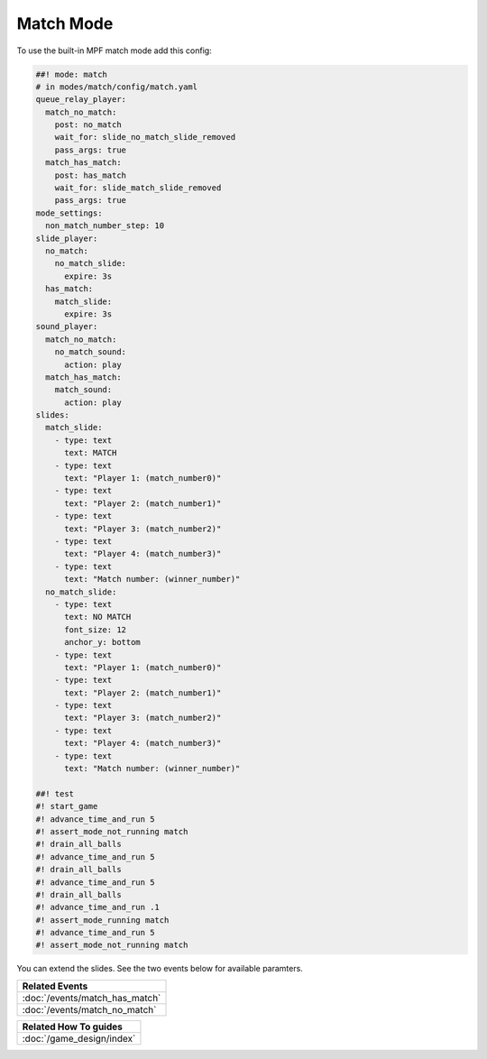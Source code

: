 Match Mode
==========

To use the built-in MPF match mode add this config:

.. code-block:: mpf-mc-config

   ##! mode: match
   # in modes/match/config/match.yaml
   queue_relay_player:
     match_no_match:
       post: no_match
       wait_for: slide_no_match_slide_removed
       pass_args: true
     match_has_match:
       post: has_match
       wait_for: slide_match_slide_removed
       pass_args: true
   mode_settings:
     non_match_number_step: 10
   slide_player:
     no_match:
       no_match_slide:
         expire: 3s
     has_match:
       match_slide:
         expire: 3s
   sound_player:
     match_no_match:
       no_match_sound:
         action: play
     match_has_match:
       match_sound:
         action: play
   slides:
     match_slide:
       - type: text
         text: MATCH
       - type: text
         text: "Player 1: (match_number0)"
       - type: text
         text: "Player 2: (match_number1)"
       - type: text
         text: "Player 3: (match_number2)"
       - type: text
         text: "Player 4: (match_number3)"
       - type: text
         text: "Match number: (winner_number)"
     no_match_slide:
       - type: text
         text: NO MATCH
         font_size: 12
         anchor_y: bottom
       - type: text
         text: "Player 1: (match_number0)"
       - type: text
         text: "Player 2: (match_number1)"
       - type: text
         text: "Player 3: (match_number2)"
       - type: text
         text: "Player 4: (match_number3)"
       - type: text
         text: "Match number: (winner_number)"

   ##! test
   #! start_game
   #! advance_time_and_run 5
   #! assert_mode_not_running match
   #! drain_all_balls
   #! advance_time_and_run 5
   #! drain_all_balls
   #! advance_time_and_run 5
   #! drain_all_balls
   #! advance_time_and_run .1
   #! assert_mode_running match
   #! advance_time_and_run 5
   #! assert_mode_not_running match

You can extend the slides. See the two events below for available paramters.

+------------------------------------------------------------------------------+
| Related Events                                                               |
+==============================================================================+
| :doc:`/events/match_has_match`                                               |
+------------------------------------------------------------------------------+
| :doc:`/events/match_no_match`                                                |
+------------------------------------------------------------------------------+

+------------------------------------------------------------------------------+
| Related How To guides                                                        |
+==============================================================================+
| :doc:`/game_design/index`                                                    |
+------------------------------------------------------------------------------+
